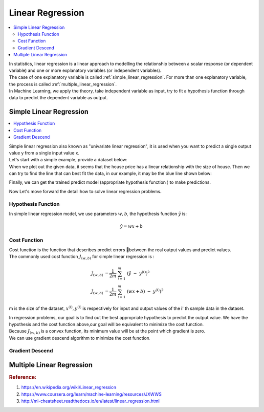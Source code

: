 .. _linear_regression:

=================
Linear Regression
=================

.. contents:: :local:

| In statistics, linear regression is a linear approach to modelling the relationship between a scalar response (or dependent variable) and one or more explanatory variables (or independent variables).
| The case of one explanatory variable is called :ref:`simple_linear_regression`. For more than one explanatory variable, the process is called :ref:`multiple_linear_regression`.
| In Machine Learning, we apply the theory, take independent variable as input, try to fit a hypothesis function through data to predict the dependent variable as output.

.. _simple_linear_regression:

Simple Linear Regression
------------------------

.. contents:: :local:

| Simple linear regression also known as "univariate linear regression", it is used when you want to predict a single output value y from a single input value x. 
| Let's start with a simple example, provide a dataset below:

.. csv-table:: House Price
   :file: ../../../dataset/fake_house_price_data.csv

| When we plot out the given data, it seems that the house price has a linear relationship with the size of house.
 Then we can try to find the line that can best fit the data, in our example, it may be the blue line shown below:

.. image:: ../../resource/images/fake_house_price_predict_figure.png

Finally, we can get the trained predict model (appropriate hypothesis function ) to make predictions.

Now Let's move forward the detail how to solve linear regression problems.

Hypothesis Function
*******************

In simple linear regression model, we use parameters :math:`w,b`, the hypothesis function  :math:`\hat{y}` is:

.. math::
   \hat{y} = wx + b


Cost Function
*************

| Cost function is the function that describes predict errors between the real output values and predict values.
| The commonly used cost function :math:`J_{(w,b)}` for simple linear regression is :

.. math::
   J_{(w,b)} & = \frac{1}{2m} \ \sum_{i=1}^{m} \ (\hat{y} \ - \ y^{(i)} )^2 \\ 
   J_{(w,b)} & = \frac{1}{2m} \ \sum_{i=1}^{m} \ (wx + b) \ - \ y^{(i)} )^2

m is the size of the dataset, :math:`x^{(i)},y^{(i)}` is respectively  for input and output values of the i' th sample data in the dataset.

| In regression problems, our goal is to find out the best appropriate hypothesis to predict the output value. We have the hypothesis and  the cost function
 above,our goal will be equivalent to minimize the cost function.
| Because :math:`J_{(w,b)}` is a convex function, its minimum value will be at the point which gradient is zero.
| We can use gradient descend algorithm to minimize the cost function. 

Gradient Descend
****************


.. _multiple_linear_regression:

Multiple Linear Regression
--------------------------

.. rubric:: Reference:

#. https://en.wikipedia.org/wiki/Linear_regression
#. https://www.coursera.org/learn/machine-learning/resources/JXWWS
#. http://ml-cheatsheet.readthedocs.io/en/latest/linear_regression.html
